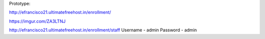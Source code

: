 Prototype:

http://efrancisco21.ultimatefreehost.in/enrollment/


https://imgur.com/ZA3LTNJ

http://efrancisco21.ultimatefreehost.in/enrollment/staff
Username - admin
Password - admin
